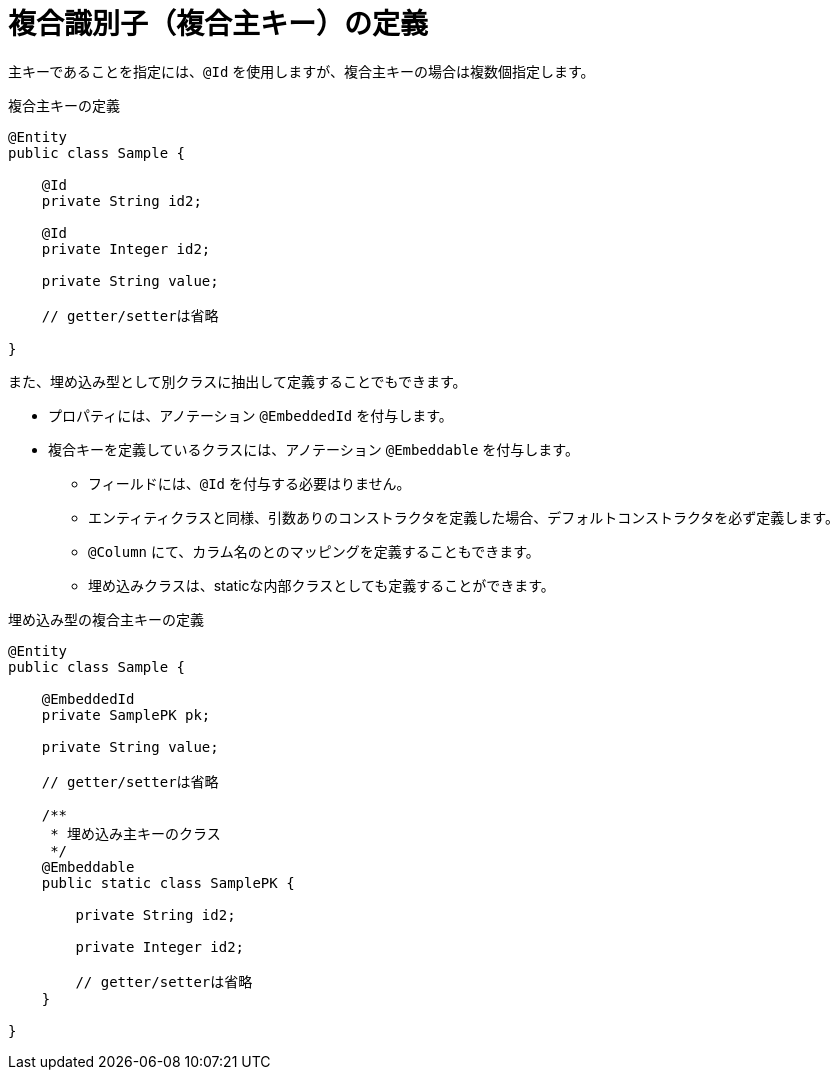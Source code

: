 [[anno_embedded_id]]
= 複合識別子（複合主キー）の定義

主キーであることを指定には、``@Id`` を使用しますが、複合主キーの場合は複数個指定します。

.複合主キーの定義
[source,java]
----
@Entity
public class Sample {

    @Id
    private String id2;

    @Id
    private Integer id2;

    private String value;

    // getter/setterは省略

}
----


また、埋め込み型として別クラスに抽出して定義することでもできます。

* プロパティには、アノテーション ``@EmbeddedId`` を付与します。
* 複合キーを定義しているクラスには、アノテーション ``@Embeddable`` を付与します。
** フィールドには、``@Id`` を付与する必要はりません。
** エンティティクラスと同様、引数ありのコンストラクタを定義した場合、デフォルトコンストラクタを必ず定義します。
** ``@Column`` にて、カラム名のとのマッピングを定義することもできます。
** 埋め込みクラスは、staticな内部クラスとしても定義することができます。

.埋め込み型の複合主キーの定義
[source,java]
----
@Entity
public class Sample {

    @EmbeddedId
    private SamplePK pk;

    private String value;

    // getter/setterは省略

    /**
     * 埋め込み主キーのクラス
     */
    @Embeddable
    public static class SamplePK {
            
        private String id2;

        private Integer id2;

        // getter/setterは省略
    }

}
----